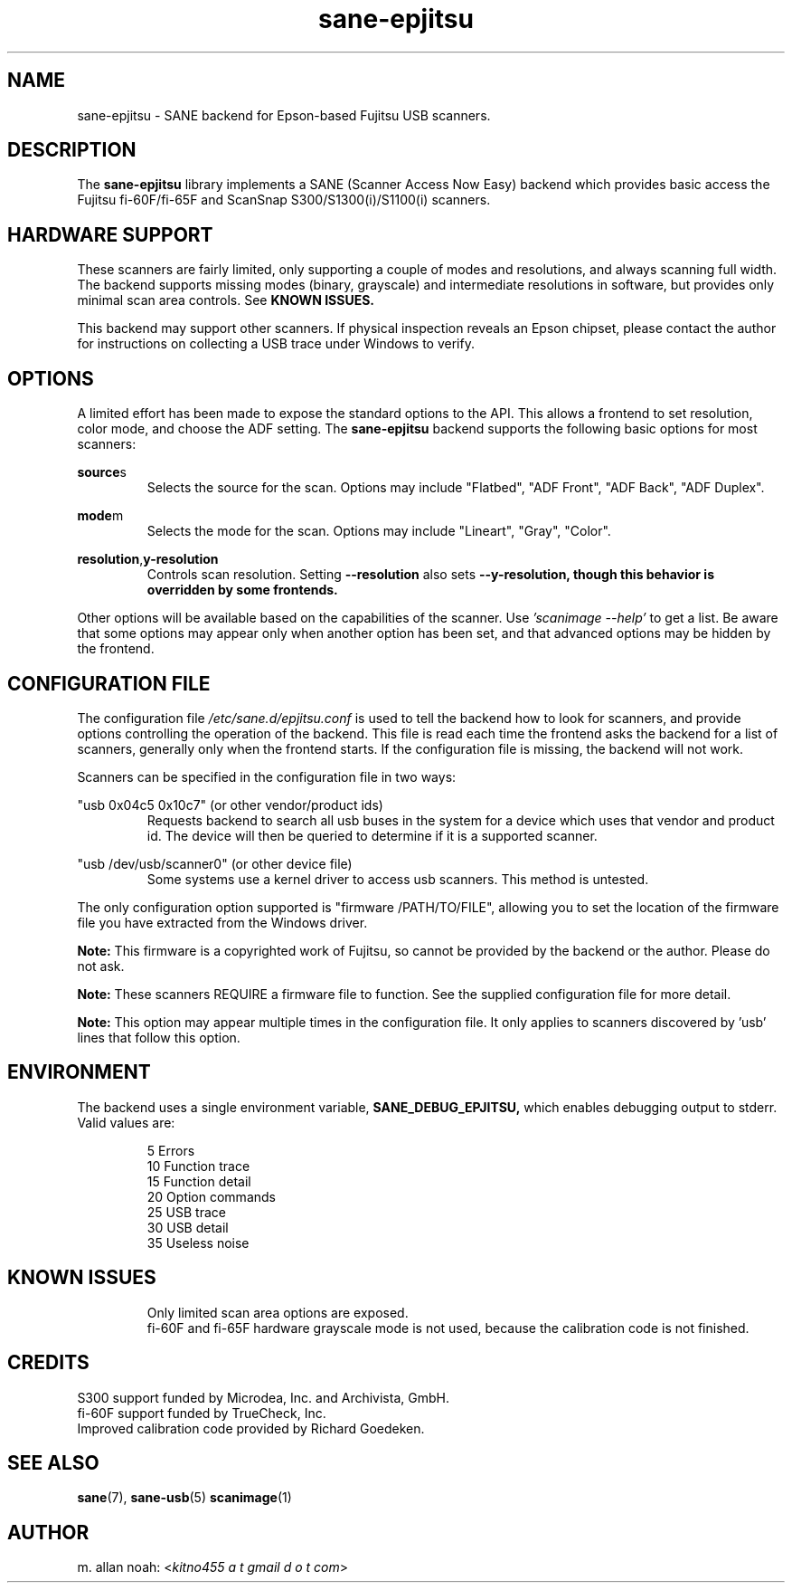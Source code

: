 .TH sane\-epjitsu 5 "11 Apr 2017" "" "SANE Scanner Access Now Easy"
.IX sane\-epjitsu

.SH NAME
sane\-epjitsu \- SANE backend for Epson-based Fujitsu USB scanners.

.SH DESCRIPTION
The
.B sane\-epjitsu
library implements a SANE (Scanner Access Now Easy) backend which provides basic access the
Fujitsu fi\-60F/fi\-65F and ScanSnap S300/S1300(i)/S1100(i) scanners.

.SH HARDWARE SUPPORT
These scanners are fairly limited, only supporting a couple of modes and resolutions, and
always scanning full width. The backend supports missing modes (binary, grayscale) and
intermediate resolutions in software, but provides only minimal scan area controls. See
.B KNOWN ISSUES.

This backend may support other scanners. If physical inspection reveals an Epson chipset,
please contact the author for instructions on collecting a USB trace under Windows to verify.

.SH OPTIONS
A limited effort has been made to expose the standard options to the API.  This allows a
frontend to set resolution, color mode, and choose the ADF setting. The
.B sane\-epjitsu
backend supports the following basic options for most scanners:
.PP
.BR source s
.RS
Selects the source for the scan. Options may include "Flatbed", "ADF Front", "ADF Back", "ADF Duplex".
.RE
.PP
.BR mode m
.RS
Selects the mode for the scan. Options may include "Lineart", "Gray", "Color".
.RE
.PP
.BR resolution , y\-resolution
.RS
Controls scan resolution. Setting
.B \-\-resolution
also sets
.B \-\-y\-resolution, though this behavior is overridden by some frontends.
.RE
.PP
Other options will be available based on the capabilities of the scanner. Use
.I 'scanimage \-\-help'
to get a list. Be aware that some options may appear only when another option has been set, and that advanced options may be hidden by the frontend.
.PP
.SH CONFIGURATION FILE
The configuration file
.I "/etc/sane.d/epjitsu.conf"
is used to tell the backend how to look for scanners, and provide options controlling the operation of the backend. This file is read each time the frontend asks the backend for a list of scanners, generally only when the frontend starts. If the configuration file is missing, the backend will not work.
.PP
Scanners can be specified in the configuration file in two ways:
.PP
"usb 0x04c5 0x10c7" (or other vendor/product ids)
.RS
Requests backend to search all usb buses in the system for a device which uses that vendor and product id. The device will then be queried to determine if it is a supported scanner.
.RE
.PP
"usb /dev/usb/scanner0" (or other device file)
.RS
Some systems use a kernel driver to access usb scanners. This method is untested.
.RE
.PP
The only configuration option supported is "firmware /PATH/TO/FILE", allowing you to set the location of the firmware file you have extracted from the Windows driver.
.PP
.B Note:
This firmware is a copyrighted work of Fujitsu, so cannot be provided by the backend or the author. Please do not ask.
.PP
.B Note:
These scanners REQUIRE a firmware file to function. See the supplied configuration file for more detail.
.PP
.B Note:
This option may appear multiple times in the configuration file. It only applies to scanners discovered by 'usb' lines that follow this option.
.PP

.SH ENVIRONMENT
The backend uses a single environment variable,
.BR SANE_DEBUG_EPJITSU,
which enables debugging output to stderr. Valid values are:
.PP
.RS
5  Errors
.br
10 Function trace
.br
15 Function detail
.br
20 Option commands
.br
25 USB trace
.br
30 USB detail
.br
35 Useless noise
.RE

.SH KNOWN ISSUES
.PP
.RS
Only limited scan area options are exposed.
.br
.br
fi\-60F and fi\-65F hardware grayscale mode is not used, because the calibration code is not finished.
.RE

.SH CREDITS
S300 support funded by Microdea, Inc. and Archivista, GmbH.
.br
fi\-60F support funded by TrueCheck, Inc.
.br
Improved calibration code provided by Richard Goedeken.

.SH "SEE ALSO"
.BR sane (7),
.BR sane\-usb (5)
.BR scanimage (1)

.SH AUTHOR
m. allan noah:
.RI < "kitno455 a t gmail d o t com" >
